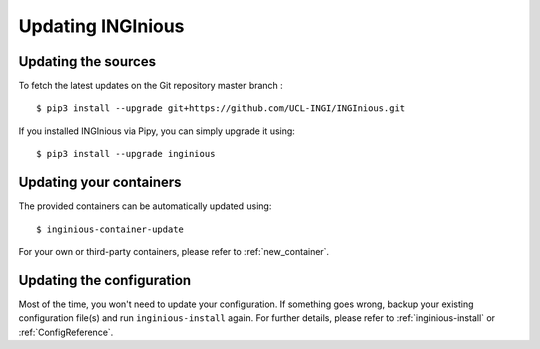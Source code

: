 Updating INGInious
==================

Updating the sources
--------------------

To fetch the latest updates on the Git repository master branch :
::

   $ pip3 install --upgrade git+https://github.com/UCL-INGI/INGInious.git
If you installed INGInious via Pipy, you can simply upgrade it using:
::

   $ pip3 install --upgrade inginious

Updating your containers
------------------------

The provided containers can be automatically updated using:
::

    $ inginious-container-update

For your own or third-party containers, please refer to :ref:`new_container`.

Updating the configuration
--------------------------

Most of the time, you won't need to update your configuration. If something goes wrong, backup your existing
configuration file(s) and run ``inginious-install`` again. For further details, please refer to :ref:`inginious-install`
or :ref:`ConfigReference`.
